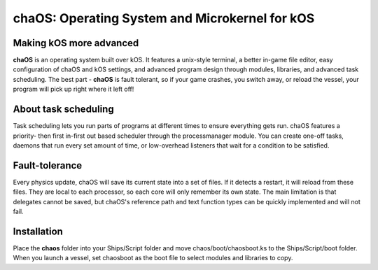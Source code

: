 .. _index:

chaOS: Operating System and Microkernel for kOS
===============================================

Making kOS more advanced
------------------------

**chaOS** is an operating system built over kOS. 
It features a unix-style terminal, a better 
in-game file editor, easy configuration of 
chaOS and kOS settings, and advanced program 
design through modules, libraries, and advanced 
task scheduling. The best part - **chaOS** is 
fault tolerant, so if your game crashes, you 
switch away, or reload the vessel, your program 
will pick up right where it left off!

About task scheduling
---------------------

Task scheduling lets you run parts of programs 
at different times to ensure everything gets run. 
chaOS features a priority- then first in-first out 
based scheduler through the processmanager module. 
You can create one-off tasks, daemons that run 
every set amount of time, or low-overhead listeners 
that wait for a condition to be satisfied.

Fault-tolerance
---------------

Every physics update, chaOS will save its current 
state into a set of files. If it detects a restart, 
it will reload from these files. They are local to 
each processor, so each core will only remember its 
own state. The main limitation is that delegates cannot 
be saved, but chaOS's reference path and text function 
types can be quickly implemented and will not fail.

Installation
------------

Place the **chaos** folder into your Ships/Script folder 
and move chaos/boot/chaosboot.ks to the Ships/Script/boot 
folder. When you launch a vessel, set chaosboot as the boot 
file to select modules and libraries to copy.